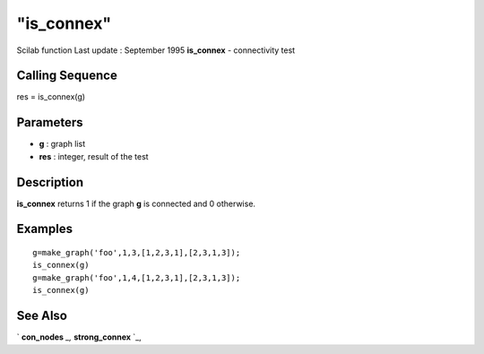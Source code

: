 ====
"is_connex"
====

Scilab function Last update : September 1995
**is_connex** - connectivity test



Calling Sequence
~~~~~~~~~~~~~~~~

res = is_connex(g)




Parameters
~~~~~~~~~~


+ **g** : graph list
+ **res** : integer, result of the test




Description
~~~~~~~~~~~

**is_connex** returns 1 if the graph **g** is connected and 0
otherwise.



Examples
~~~~~~~~


::

    
    
    g=make_graph('foo',1,3,[1,2,3,1],[2,3,1,3]);
    is_connex(g)
    g=make_graph('foo',1,4,[1,2,3,1],[2,3,1,3]);
    is_connex(g)
     
      




See Also
~~~~~~~~

` **con_nodes** `_,` **strong_connex** `_,

.. _
      : ://./metanet/con_nodes.htm
.. _
      : ://./metanet/strong_connex.htm


